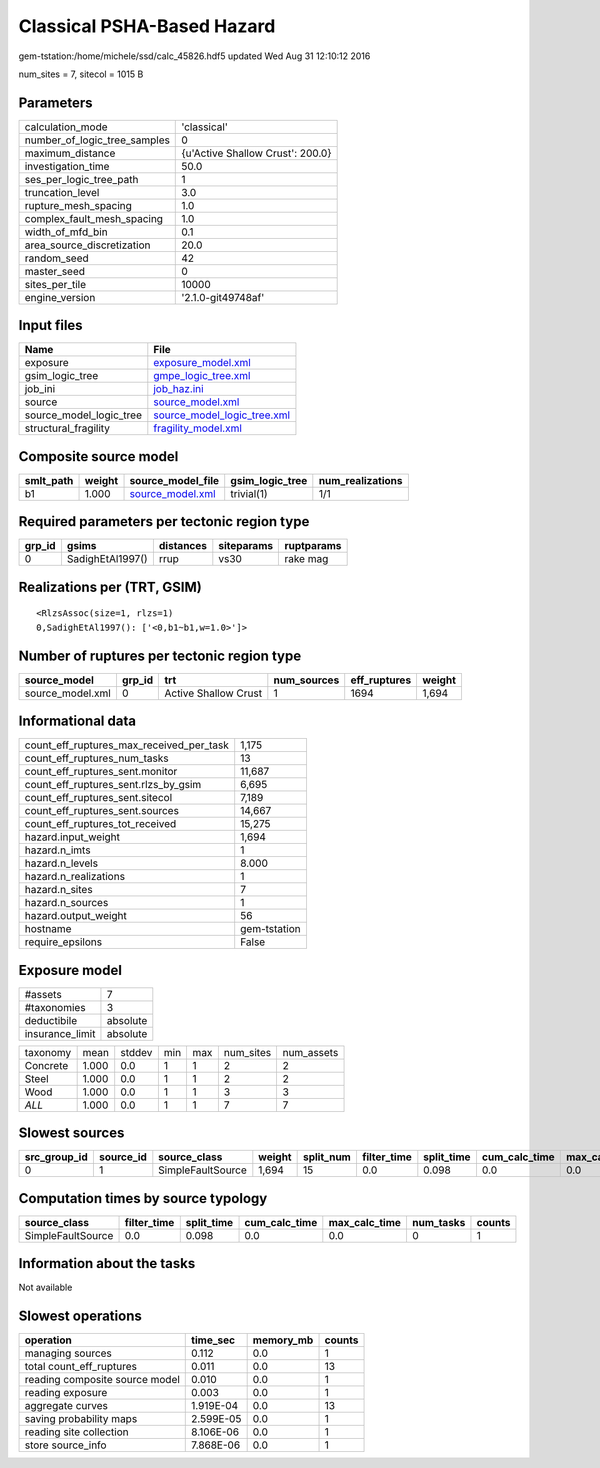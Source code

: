 Classical PSHA-Based Hazard
===========================

gem-tstation:/home/michele/ssd/calc_45826.hdf5 updated Wed Aug 31 12:10:12 2016

num_sites = 7, sitecol = 1015 B

Parameters
----------
============================ ================================
calculation_mode             'classical'                     
number_of_logic_tree_samples 0                               
maximum_distance             {u'Active Shallow Crust': 200.0}
investigation_time           50.0                            
ses_per_logic_tree_path      1                               
truncation_level             3.0                             
rupture_mesh_spacing         1.0                             
complex_fault_mesh_spacing   1.0                             
width_of_mfd_bin             0.1                             
area_source_discretization   20.0                            
random_seed                  42                              
master_seed                  0                               
sites_per_tile               10000                           
engine_version               '2.1.0-git49748af'              
============================ ================================

Input files
-----------
======================= ============================================================
Name                    File                                                        
======================= ============================================================
exposure                `exposure_model.xml <exposure_model.xml>`_                  
gsim_logic_tree         `gmpe_logic_tree.xml <gmpe_logic_tree.xml>`_                
job_ini                 `job_haz.ini <job_haz.ini>`_                                
source                  `source_model.xml <source_model.xml>`_                      
source_model_logic_tree `source_model_logic_tree.xml <source_model_logic_tree.xml>`_
structural_fragility    `fragility_model.xml <fragility_model.xml>`_                
======================= ============================================================

Composite source model
----------------------
========= ====== ====================================== =============== ================
smlt_path weight source_model_file                      gsim_logic_tree num_realizations
========= ====== ====================================== =============== ================
b1        1.000  `source_model.xml <source_model.xml>`_ trivial(1)      1/1             
========= ====== ====================================== =============== ================

Required parameters per tectonic region type
--------------------------------------------
====== ================ ========= ========== ==========
grp_id gsims            distances siteparams ruptparams
====== ================ ========= ========== ==========
0      SadighEtAl1997() rrup      vs30       rake mag  
====== ================ ========= ========== ==========

Realizations per (TRT, GSIM)
----------------------------

::

  <RlzsAssoc(size=1, rlzs=1)
  0,SadighEtAl1997(): ['<0,b1~b1,w=1.0>']>

Number of ruptures per tectonic region type
-------------------------------------------
================ ====== ==================== =========== ============ ======
source_model     grp_id trt                  num_sources eff_ruptures weight
================ ====== ==================== =========== ============ ======
source_model.xml 0      Active Shallow Crust 1           1694         1,694 
================ ====== ==================== =========== ============ ======

Informational data
------------------
======================================== ============
count_eff_ruptures_max_received_per_task 1,175       
count_eff_ruptures_num_tasks             13          
count_eff_ruptures_sent.monitor          11,687      
count_eff_ruptures_sent.rlzs_by_gsim     6,695       
count_eff_ruptures_sent.sitecol          7,189       
count_eff_ruptures_sent.sources          14,667      
count_eff_ruptures_tot_received          15,275      
hazard.input_weight                      1,694       
hazard.n_imts                            1           
hazard.n_levels                          8.000       
hazard.n_realizations                    1           
hazard.n_sites                           7           
hazard.n_sources                         1           
hazard.output_weight                     56          
hostname                                 gem-tstation
require_epsilons                         False       
======================================== ============

Exposure model
--------------
=============== ========
#assets         7       
#taxonomies     3       
deductibile     absolute
insurance_limit absolute
=============== ========

======== ===== ====== === === ========= ==========
taxonomy mean  stddev min max num_sites num_assets
Concrete 1.000 0.0    1   1   2         2         
Steel    1.000 0.0    1   1   2         2         
Wood     1.000 0.0    1   1   3         3         
*ALL*    1.000 0.0    1   1   7         7         
======== ===== ====== === === ========= ==========

Slowest sources
---------------
============ ========= ================= ====== ========= =========== ========== ============= ============= =========
src_group_id source_id source_class      weight split_num filter_time split_time cum_calc_time max_calc_time num_tasks
============ ========= ================= ====== ========= =========== ========== ============= ============= =========
0            1         SimpleFaultSource 1,694  15        0.0         0.098      0.0           0.0           0        
============ ========= ================= ====== ========= =========== ========== ============= ============= =========

Computation times by source typology
------------------------------------
================= =========== ========== ============= ============= ========= ======
source_class      filter_time split_time cum_calc_time max_calc_time num_tasks counts
================= =========== ========== ============= ============= ========= ======
SimpleFaultSource 0.0         0.098      0.0           0.0           0         1     
================= =========== ========== ============= ============= ========= ======

Information about the tasks
---------------------------
Not available

Slowest operations
------------------
============================== ========= ========= ======
operation                      time_sec  memory_mb counts
============================== ========= ========= ======
managing sources               0.112     0.0       1     
total count_eff_ruptures       0.011     0.0       13    
reading composite source model 0.010     0.0       1     
reading exposure               0.003     0.0       1     
aggregate curves               1.919E-04 0.0       13    
saving probability maps        2.599E-05 0.0       1     
reading site collection        8.106E-06 0.0       1     
store source_info              7.868E-06 0.0       1     
============================== ========= ========= ======